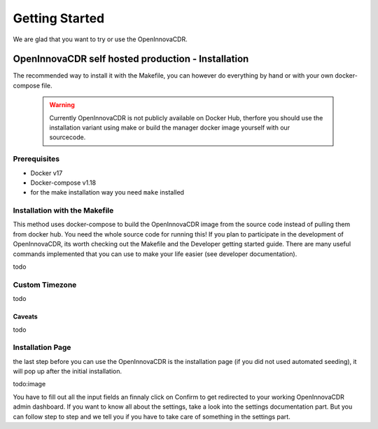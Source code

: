 
Getting Started
==================================================
We are glad that you want to try or use the OpenInnovaCDR.

OpenInnovaCDR self hosted production - Installation
------------------------------------

The recommended way to install it with the Makefile, you can however do everything by hand or with your own docker-compose file.



    .. warning::

        Currently OpenInnovaCDR is not publicly available on Docker Hub, therfore you should use the installation variant using make or build the manager docker image yourself with our sourcecode.

Prerequisites
..............

- Docker v17
- Docker-compose v1.18
- for the make installation way you need ``make`` installed


Installation with the Makefile
...............................
This method uses docker-compose to build the OpenInnovaCDR image from the source code instead of pulling them from docker hub. You need the whole source code for running this! If you plan to participate in the development of OpenInnovaCDR, its worth checking out the Makefile and the Developer getting started guide. There are many useful commands implemented that you can use to make your life easier (see developer documentation).

todo


Custom Timezone
..................................................................
todo




Caveats
^^^^^^^^^^^^^^^^^^^^^^^^^

todo


Installation Page
..................................................................
the last step before you can use the OpenInnovaCDR is the installation page (if you did not used automated seeding), it will pop up after the initial installation.

todo:image

.. image:: ../images/Installation01.png
   :height: 1136px
   :width: 910px
   :scale: 50 %
   :alt: OpenInnovaCDR installation page
   :align: center

You have to fill out all the input fields an finnaly click on Confirm to get redirected to your working OpenInnovaCDR admin dashboard.
If you want to know all about the settings, take a look into the settings documentation part. But you can follow step to step and we tell you if you have to take care of something in the settings part.

